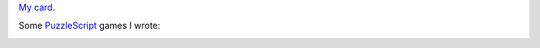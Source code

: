 `My card`_.

.. _sfiera.svg: https://github.com/sfiera/sfiera/raw/master/sfiera.svg
.. _my card: https://github.com/sfiera/sfiera/raw/master/sfiera.vcf
.. _sfiera.png: https://github.com/sfiera/sfiera/raw/master/sfiera.png
.. _sfiera.asc: https://github.com/sfiera/sfiera/raw/master/sfiera.asc

Some PuzzleScript_ games I wrote:

|ranger| |laser| |queens| |four| |elephant|

.. |ranger| image:: https://github.com/sfiera/sfiera/raw/master/icons/ranger.svg
   :target: https://www.puzzlescript.net/play.html?p=23f51195601e97c80e9d
   :width: 48
   :height: 48
   :alt: Heroes of Sokoban and Other Tales: The Ranger (2014)

.. |laser| image:: https://github.com/sfiera/sfiera/raw/master/icons/laser.svg
   :target: https://www.puzzlescript.net/play.html?p=3df1b85582d3d6fc4f24
   :width: 48
   :height: 48
   :alt: Hey you! Stop blocking the laser! (2018)

.. |queens| image:: https://github.com/sfiera/sfiera/raw/master/icons/queens.svg
   :target: https://www.puzzlescript.net/play.html?p=8ba10d6a0a5a0edd640e0b9431858259
   :width: 48
   :height: 48
   :alt: Mad Queens (2020)

.. |four| image:: https://github.com/sfiera/sfiera/raw/master/icons/four.svg
   :target: https://www.puzzlescript.net/play.html?p=a0e76a8e69c31c4f5e7440d6d4e679a4
   :width: 48
   :height: 48
   :alt: Tour de Four (2020)

.. |elephant| image:: https://github.com/sfiera/sfiera/raw/master/icons/elephant.svg
   :target: https://www.puzzlescript.net/play.html?p=344552b9b5d24d3f5142ca13bd6369e9
   :width: 48
   :height: 48
   :alt: A Room for Elephant (2021)

.. _PuzzleScript: https://github.com/increpare/PuzzleScript
